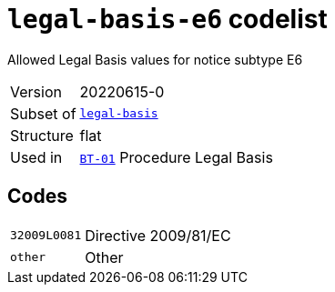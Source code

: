 = `legal-basis-e6` codelist
:navtitle: Codelists

Allowed Legal Basis values for notice subtype E6
[horizontal]
Version:: 20220615-0
Subset of:: xref:code-lists/legal-basis.adoc[`legal-basis`]
Structure:: flat
Used in:: xref:business-terms/BT-01.adoc[`BT-01`] Procedure Legal Basis

== Codes
[horizontal]
  `32009L0081`::: Directive 2009/81/EC
  `other`::: Other
